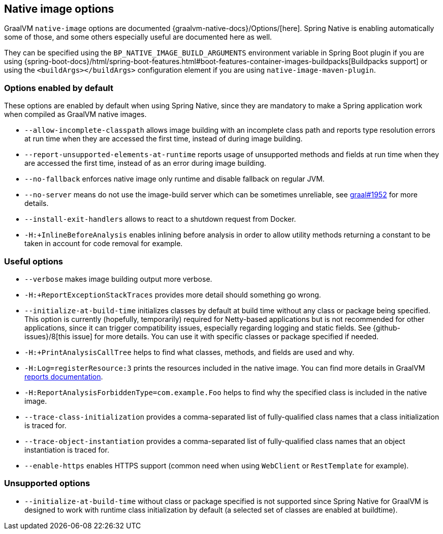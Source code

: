 [[native-image-options]]
== Native image options

GraalVM `native-image` options are documented {graalvm-native-docs}/Options/[here].
Spring Native is enabling automatically some of those, and some others especially useful are documented here as well.

They can be specified using the `BP_NATIVE_IMAGE_BUILD_ARGUMENTS` environment variable in Spring Boot plugin if you are using {spring-boot-docs}/html/spring-boot-features.html#boot-features-container-images-buildpacks[Buildpacks support] or using the `<buildArgs></buildArgs>` configuration element if you are using `native-image-maven-plugin`.

[[native-image-options-default]]
=== Options enabled by default

These options are enabled by default when using Spring Native, since they are mandatory to make a Spring application work when compiled as GraalVM native images.

* `--allow-incomplete-classpath` allows image building with an incomplete class path and reports type resolution errors at run time when they are accessed the first time, instead of during image building.
* `--report-unsupported-elements-at-runtime` reports usage of unsupported methods and fields at run time when they are accessed the first time, instead of as an error during image building.
* `--no-fallback` enforces native image only runtime and disable fallback on regular JVM.
* `--no-server` means do not use the image-build server which can be sometimes unreliable, see https://github.com/oracle/graal/issues/1952[graal#1952] for more details.
* `--install-exit-handlers` allows to react to a shutdown request from Docker.
* `-H:+InlineBeforeAnalysis` enables inlining before analysis in order to allow utility methods returning a constant to be taken in account for code removal for example.

[[native-image-options-useful]]
=== Useful options

* `--verbose` makes image building output more verbose.
* `-H:+ReportExceptionStackTraces` provides more detail should something go wrong.
* `--initialize-at-build-time` initializes classes by default at build time without any class or package being specified.
This option is currently (hopefully, temporarily) required for Netty-based applications but is not recommended for other applications, since it can trigger compatibility issues, especially regarding logging and static fields.
See {github-issues}/8[this issue] for more details.
You can use it with specific classes or package specified if needed.
* `-H:+PrintAnalysisCallTree` helps to find what classes, methods, and fields are used and why.
* `-H:Log=registerResource:3` prints the resources included in the native image.
You can find more details in GraalVM https://github.com/oracle/graal/blob/master/substratevm/Reports.md[reports documentation].
* `-H:ReportAnalysisForbiddenType=com.example.Foo` helps to find why the specified class is included in the native image.
* `--trace-class-initialization` provides a comma-separated list of fully-qualified class names that a class initialization is traced for.
* `--trace-object-instantiation` provides a comma-separated list of fully-qualified class names that an object instantiation is traced for.
* `--enable-https` enables HTTPS support (common need when using `WebClient` or `RestTemplate` for example).

[[native-image-options-unsupported]]
=== Unsupported options

* `--initialize-at-build-time` without class or package specified is not supported since Spring Native for GraalVM is designed to work with runtime class initialization by default (a selected set of classes are enabled at buildtime).

